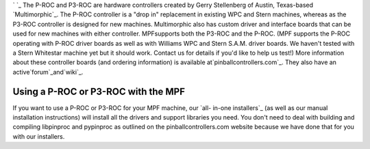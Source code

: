 
` `_ The P-ROC and P3-ROC are hardware controllers created by Gerry
Stellenberg of Austin, Texas-based `Multimorphic`_. The P-ROC
controller is a "drop in" replacement in existing WPC and Stern
machines, whereas as the P3-ROC controller is designed for new
machines. Multimorphic also has custom driver and interface boards
that can be used for new machines with either controller. MPFsupports
both the P3-ROC and the P-ROC. (MPF supports the P-ROC operating with
P-ROC driver boards as well as with Williams WPC and Stern S.A.M.
driver boards. We haven't tested with a Stern Whitestar machine yet
but it should work. Contact us for details if you'd like to help us
test!) More information about these controller boards (and ordering
information) is available at`pinballcontrollers.com`_. They also have
an active`forum`_and`wiki`_.



Using a P-ROC or P3-ROC with the MPF
------------------------------------

If you want to use a P-ROC or P3-ROC for your MPF machine, our `all-
in-one installers`_ (as well as our manual installation instructions)
will install all the drivers and support libraries you need. You don't
need to deal with building and compiling libpinproc and pypinproc as
outlined on the pinballcontrollers.com website because we have done
that for you with our installers.

.. _forum: http://www.pinballcontrollers.com/forum/
.. _pinballcontrollers.com: http://pinballcontrollers.com/
.. _all-in-one installers: https://missionpinball.com/docs/installing-mpf/
.. _wiki: http://pinballcontrollers.com/wiki/Special:AllPages
.. _Multimorphic: http://www.multimorphic.com/


